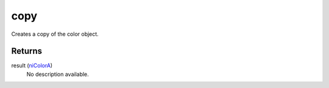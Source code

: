 copy
====================================================================================================

Creates a copy of the color object.

Returns
----------------------------------------------------------------------------------------------------

result (`niColorA`_)
    No description available.

.. _`niColorA`: ../../../lua/type/niColorA.html
